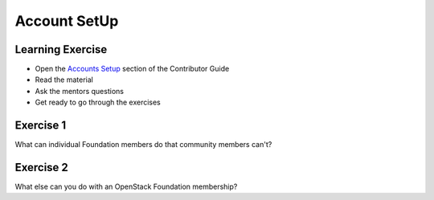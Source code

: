 =============
Account SetUp
=============

.. image:: ./_assets/os_background.png
   :class: fill
   :width: 100%

Learning Exercise
=================

* Open the `Accounts Setup <https://docs.openstack.org/contributors/common/accounts.html#>`_
  section of the Contributor Guide
* Read the material
* Ask the mentors questions
* Get ready to go through the exercises

Exercise 1
==========

What can individual Foundation members do that community members can't?

Exercise 2
==========

What else can you do with an OpenStack Foundation membership?

